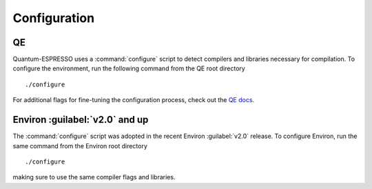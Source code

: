 .. Environ documentation installation instructions.
   Created by Edan Bainglass on Mon Oct 5 2021.
   Contains installation instructions.


Configuration
=============

QE
--

Quantum-ESPRESSO uses a :command:`configure` script to detect compilers and libraries necessary for compilation. To configure the environment, run the following command from the QE root directory ::

      ./configure

For additional flags for fine-tuning the configuration process, check out the `QE docs`_.

Environ :guilabel:`v2.0` and up
-------------------------------

The :command:`configure` script was adopted in the recent Environ :guilabel:`v2.0` release. To configure Environ, run the same command from the Environ root directory ::

      ./configure

making sure to use the same compiler flags and libraries.

.. _QE docs: https://www.quantum-espresso.org/Doc/user_guide/

